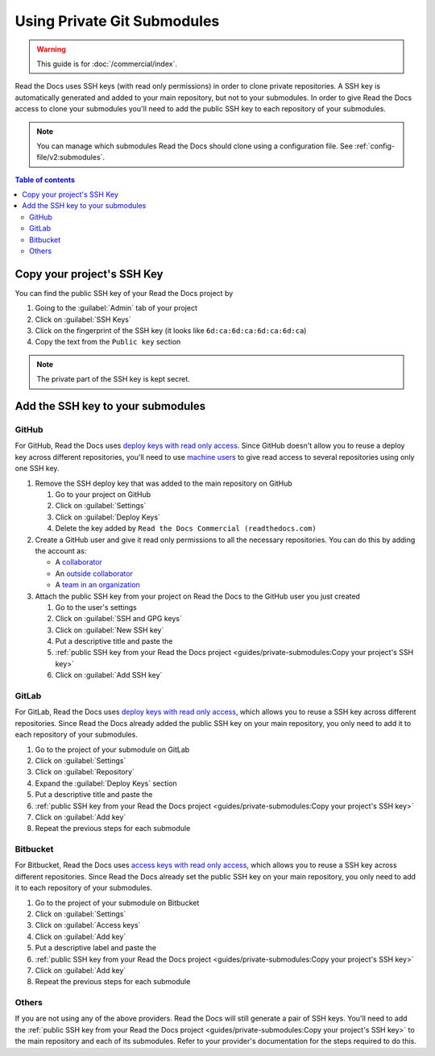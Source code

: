 Using Private Git Submodules
============================

.. warning::

   This guide is for :doc:`/commercial/index`.

Read the Docs uses SSH keys (with read only permissions) in order to clone private repositories.
A SSH key is automatically generated and added to your main repository, but not to your submodules.
In order to give Read the Docs access to clone your submodules you'll need to add the public SSH key to each repository of your submodules.

.. note::

   You can manage which submodules Read the Docs should clone using a configuration file.
   See :ref:`config-file/v2:submodules`.


.. contents:: Table of contents
   :local:
   :backlinks: none
   :depth: 2


Copy your project's SSH Key
---------------------------

You can find the public SSH key of your Read the Docs project by

#. Going to the :guilabel:`Admin` tab of your project
#. Click on :guilabel:`SSH Keys`
#. Click on the fingerprint of the SSH key (it looks like ``6d:ca:6d:ca:6d:ca:6d:ca``)
#. Copy the text from the ``Public key`` section

.. note::

   The private part of the SSH key is kept secret.

Add the SSH key to your submodules
----------------------------------

GitHub
~~~~~~

For GitHub, Read the Docs uses `deploy keys with read only access <https://developer.github.com/v3/guides/managing-deploy-keys/#deploy-keys>`__.
Since GitHub doesn't allow you to reuse a deploy key across different repositories,
you'll need to use `machine users <https://developer.github.com/v3/guides/managing-deploy-keys/#machine-users>`__
to give read access to several repositories using only one SSH key.

#. Remove the SSH deploy key that was added to the main repository on GitHub

   #. Go to your project on GitHub
   #. Click on :guilabel:`Settings`
   #. Click on :guilabel:`Deploy Keys`
   #. Delete the key added by ``Read the Docs Commercial (readthedocs.com)``

#. Create a GitHub user and give it read only permissions to all the necessary repositories.
   You can do this by adding the account as:

   - A `collaborator <https://help.github.com/en/github/setting-up-and-managing-your-github-user-account/inviting-collaborators-to-a-personal-repository>`__
   - An `outside collaborator <https://help.github.com/en/github/setting-up-and-managing-organizations-and-teams/adding-outside-collaborators-to-repositories-in-your-organization>`__
   - A `team in an organization <https://help.github.com/en/github/setting-up-and-managing-organizations-and-teams/adding-organization-members-to-a-team>`__

#. Attach the public SSH key from your project on Read the Docs to the GitHub user you just created

   #. Go to the user's settings
   #. Click on :guilabel:`SSH and GPG keys`
   #. Click on :guilabel:`New SSH key`
   #. Put a descriptive title and paste the
   #. :ref:`public SSH key from your Read the Docs project <guides/private-submodules:Copy your project's SSH key>`
   #. Click on :guilabel:`Add SSH key`

GitLab
~~~~~~

For GitLab, Read the Docs uses `deploy keys with read only access <https://docs.gitlab.com/ee/ssh/#deploy-keys>`__,
which allows you to reuse a SSH key across different repositories.
Since Read the Docs already added the public SSH key on your main repository,
you only need to add it to each repository of your submodules.

#. Go to the project of your submodule on GitLab
#. Click on :guilabel:`Settings`
#. Click on :guilabel:`Repository`
#. Expand the :guilabel:`Deploy Keys` section
#. Put a descriptive title and paste the
#. :ref:`public SSH key from your Read the Docs project <guides/private-submodules:Copy your project's SSH key>`
#. Click on :guilabel:`Add key`
#. Repeat the previous steps for each submodule

Bitbucket
~~~~~~~~~

For Bitbucket, Read the Docs uses `access keys with read only access <https://confluence.atlassian.com/bitbucket/access-keys-294486051.html>`__,
which allows you to reuse a SSH key across different repositories.
Since Read the Docs already set the public SSH key on your main repository,
you only need to add it to each repository of your submodules.

#. Go to the project of your submodule on Bitbucket
#. Click on :guilabel:`Settings`
#. Click on :guilabel:`Access keys`
#. Click on :guilabel:`Add key`
#. Put a descriptive label and paste the
#. :ref:`public SSH key from your Read the Docs project <guides/private-submodules:Copy your project's SSH key>`
#. Click on :guilabel:`Add key`
#. Repeat the previous steps for each submodule

Others
~~~~~~

If you are not using any of the above providers.
Read the Docs will still generate a pair of SSH keys.
You'll need to add the :ref:`public SSH key from your Read the Docs project <guides/private-submodules:Copy your project's SSH key>`
to the main repository and each of its submodules.
Refer to your provider's documentation for the steps required to do this.
